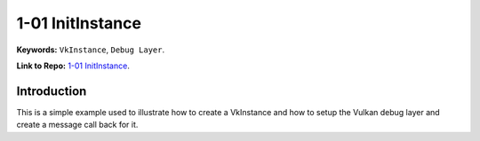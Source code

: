 1-01 InitInstance
=====================================================

**Keywords:** ``VkInstance``, ``Debug Layer``.

**Link to Repo:** `1-01 InitInstance <https://github.com/JerryYan97/Vulkan-Samples-Dictionary/tree/master/Samples/1-01_InitInstance>`_.

Introduction
-------------

This is a simple example used to illustrate how to create a VkInstance and how to setup the Vulkan debug layer
and create a message call back for it.